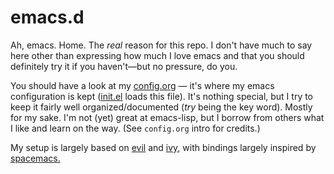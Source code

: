 * emacs.d

Ah, emacs. Home. The /real/ reason for this repo. I don't have much to say here
other than expressing how much I love emacs and that you should definitely try
it if you haven't—but no pressure, do you. 

You should have a look at my [[./config.org][config.org]] — it's where my emacs configuration is
kept ([[./init.el][init.el]] loads this file). It's nothing special, but I try to keep it
fairly well organized/documented (/try/ being the key word). Mostly for my
sake. I'm not (yet) great at emacs-lisp, but I borrow from others what I like
and learn on the way. (See ~config.org~ intro for credits.)

My setup is largely based on [[https://bitbucket.org/lyro/evil/wiki/Home][evil]] and [[https://github.com/abo-abo/swiper][ivy]], with bindings largely inspired by
[[https://github.com/syl20bnr/spacemacs/][spacemacs.]]
